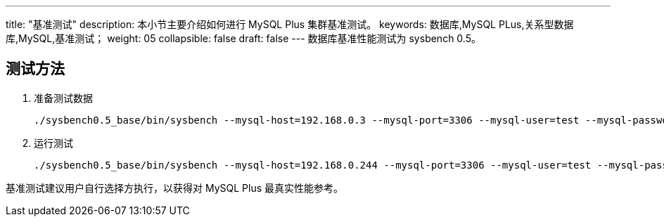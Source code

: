 ---
title: "基准测试"
description: 本小节主要介绍如何进行 MySQL Plus 集群基准测试。 
keywords: 数据库,MySQL PLus,关系型数据库,MySQL,基准测试；
weight: 05
collapsible: false
draft: false
---
数据库基准性能测试为 sysbench 0.5。

== 测试方法

. 准备测试数据
+
[,shell]
----
./sysbench0.5_base/bin/sysbench --mysql-host=192.168.0.3 --mysql-port=3306 --mysql-user=test --mysql-password=Test_2019 --mysql-db=testdb --mysql-table-engine=innodb --test=./sysbench0.5_base/share/sysbench/oltp.lua --oltp_tables_count=20 --oltp-table-size=1000000 --oltp-index-updates=2 --oltp-read-only=off --rand-type=special --max-time=600 --max-requests=0 --percentile=99 --oltp-point-selects=4 --num-threads=128 prepare
----

. 运行测试
+
[,shell]
----
./sysbench0.5_base/bin/sysbench --mysql-host=192.168.0.244 --mysql-port=3306 --mysql-user=test --mysql-password=Test_2019 --mysql-db=testdb --mysql-table-engine=innodb --test=./sysbench0.5_base/share/sysbench/oltp.lua --oltp_tables_count=20 --oltp-table-size=100000 --oltp-index-updates=2 --oltp-read-only=off --rand-type=special --max-time=600 --max-requests=0 --percentile=99 --oltp-point-selects=4 --num-threads=128 run
----

基准测试建议用户自行选择方执行，以获得对 MySQL Plus 最真实性能参考。
